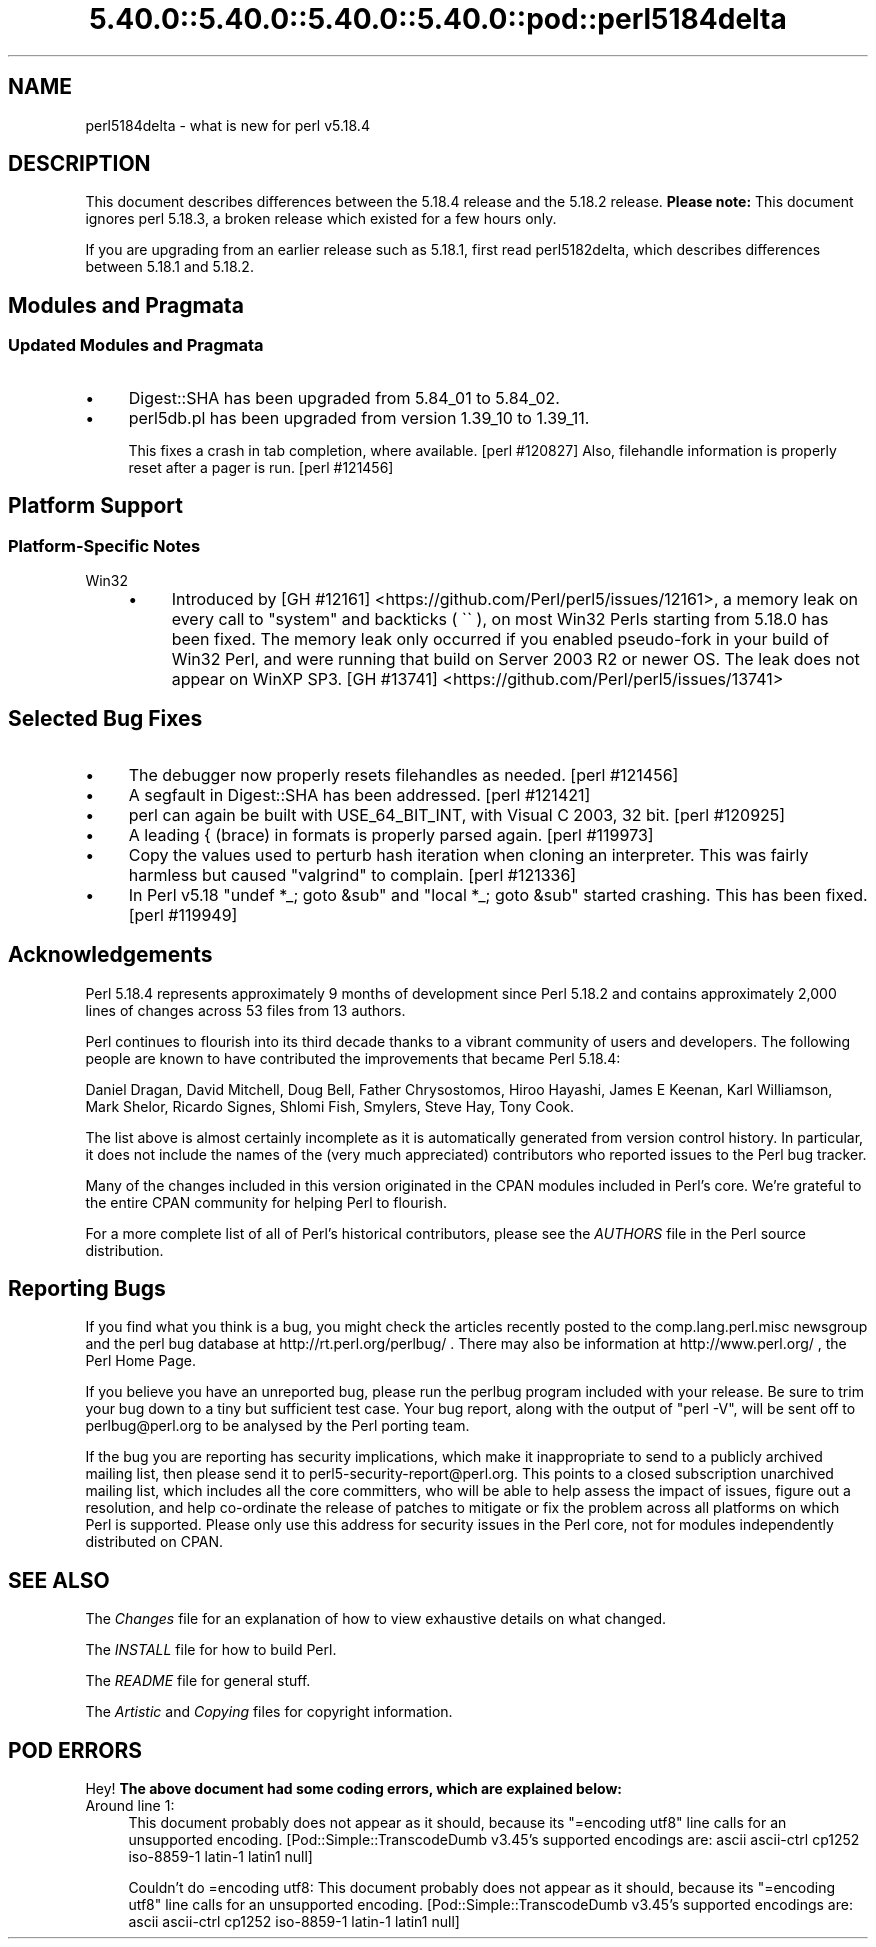 .\" Automatically generated by Pod::Man 5.0102 (Pod::Simple 3.45)
.\"
.\" Standard preamble:
.\" ========================================================================
.de Sp \" Vertical space (when we can't use .PP)
.if t .sp .5v
.if n .sp
..
.de Vb \" Begin verbatim text
.ft CW
.nf
.ne \\$1
..
.de Ve \" End verbatim text
.ft R
.fi
..
.\" \*(C` and \*(C' are quotes in nroff, nothing in troff, for use with C<>.
.ie n \{\
.    ds C` ""
.    ds C' ""
'br\}
.el\{\
.    ds C`
.    ds C'
'br\}
.\"
.\" Escape single quotes in literal strings from groff's Unicode transform.
.ie \n(.g .ds Aq \(aq
.el       .ds Aq '
.\"
.\" If the F register is >0, we'll generate index entries on stderr for
.\" titles (.TH), headers (.SH), subsections (.SS), items (.Ip), and index
.\" entries marked with X<> in POD.  Of course, you'll have to process the
.\" output yourself in some meaningful fashion.
.\"
.\" Avoid warning from groff about undefined register 'F'.
.de IX
..
.nr rF 0
.if \n(.g .if rF .nr rF 1
.if (\n(rF:(\n(.g==0)) \{\
.    if \nF \{\
.        de IX
.        tm Index:\\$1\t\\n%\t"\\$2"
..
.        if !\nF==2 \{\
.            nr % 0
.            nr F 2
.        \}
.    \}
.\}
.rr rF
.\" ========================================================================
.\"
.IX Title "5.40.0::5.40.0::5.40.0::5.40.0::pod::perl5184delta 3"
.TH 5.40.0::5.40.0::5.40.0::5.40.0::pod::perl5184delta 3 2024-12-14 "perl v5.40.0" "Perl Programmers Reference Guide"
.\" For nroff, turn off justification.  Always turn off hyphenation; it makes
.\" way too many mistakes in technical documents.
.if n .ad l
.nh
.SH NAME
perl5184delta \- what is new for perl v5.18.4
.SH DESCRIPTION
.IX Header "DESCRIPTION"
This document describes differences between the 5.18.4 release and the 5.18.2
release.  \fBPlease note:\fR  This document ignores perl 5.18.3, a broken release
which existed for a few hours only.
.PP
If you are upgrading from an earlier release such as 5.18.1, first read
perl5182delta, which describes differences between 5.18.1 and 5.18.2.
.SH "Modules and Pragmata"
.IX Header "Modules and Pragmata"
.SS "Updated Modules and Pragmata"
.IX Subsection "Updated Modules and Pragmata"
.IP \(bu 4
Digest::SHA has been upgraded from 5.84_01 to 5.84_02.
.IP \(bu 4
perl5db.pl has been upgraded from version 1.39_10 to 1.39_11.
.Sp
This fixes a crash in tab completion, where available. [perl #120827]  Also,
filehandle information is properly reset after a pager is run. [perl #121456]
.SH "Platform Support"
.IX Header "Platform Support"
.SS "Platform-Specific Notes"
.IX Subsection "Platform-Specific Notes"
.IP Win32 4
.IX Item "Win32"
.RS 4
.PD 0
.IP \(bu 4
.PD
Introduced by
[GH #12161] <https://github.com/Perl/perl5/issues/12161>, a memory
leak on every call to \f(CW\*(C`system\*(C'\fR and backticks (\f(CW \`\` \fR), on most Win32 Perls
starting from 5.18.0 has been fixed.  The memory leak only occurred if you
enabled pseudo-fork in your build of Win32 Perl, and were running that build on
Server 2003 R2 or newer OS.  The leak does not appear on WinXP SP3.
[GH #13741] <https://github.com/Perl/perl5/issues/13741>
.RE
.RS 4
.RE
.SH "Selected Bug Fixes"
.IX Header "Selected Bug Fixes"
.IP \(bu 4
The debugger now properly resets filehandles as needed. [perl #121456]
.IP \(bu 4
A segfault in Digest::SHA has been addressed.  [perl #121421]
.IP \(bu 4
perl can again be built with USE_64_BIT_INT, with Visual C 2003, 32 bit.
[perl #120925]
.IP \(bu 4
A leading { (brace) in formats is properly parsed again. [perl #119973]
.IP \(bu 4
Copy the values used to perturb hash iteration when cloning an
interpreter.  This was fairly harmless but caused \f(CW\*(C`valgrind\*(C'\fR to
complain. [perl #121336]
.IP \(bu 4
In Perl v5.18 \f(CW\*(C`undef *_; goto &sub\*(C'\fR and \f(CW\*(C`local *_; goto &sub\*(C'\fR started
crashing.  This has been fixed. [perl #119949]
.SH Acknowledgements
.IX Header "Acknowledgements"
Perl 5.18.4 represents approximately 9 months of development since Perl 5.18.2
and contains approximately 2,000 lines of changes across 53 files from 13
authors.
.PP
Perl continues to flourish into its third decade thanks to a vibrant community
of users and developers. The following people are known to have contributed the
improvements that became Perl 5.18.4:
.PP
Daniel Dragan, David Mitchell, Doug Bell, Father Chrysostomos, Hiroo Hayashi,
James E Keenan, Karl Williamson, Mark Shelor, Ricardo Signes, Shlomi Fish,
Smylers, Steve Hay, Tony Cook.
.PP
The list above is almost certainly incomplete as it is automatically generated
from version control history. In particular, it does not include the names of
the (very much appreciated) contributors who reported issues to the Perl bug
tracker.
.PP
Many of the changes included in this version originated in the CPAN modules
included in Perl's core. We're grateful to the entire CPAN community for
helping Perl to flourish.
.PP
For a more complete list of all of Perl's historical contributors, please see
the \fIAUTHORS\fR file in the Perl source distribution.
.SH "Reporting Bugs"
.IX Header "Reporting Bugs"
If you find what you think is a bug, you might check the articles recently
posted to the comp.lang.perl.misc newsgroup and the perl bug database at
http://rt.perl.org/perlbug/ .  There may also be information at
http://www.perl.org/ , the Perl Home Page.
.PP
If you believe you have an unreported bug, please run the perlbug program
included with your release.  Be sure to trim your bug down to a tiny but
sufficient test case.  Your bug report, along with the output of \f(CW\*(C`perl \-V\*(C'\fR,
will be sent off to perlbug@perl.org to be analysed by the Perl porting team.
.PP
If the bug you are reporting has security implications, which make it
inappropriate to send to a publicly archived mailing list, then please send it
to perl5\-security\-report@perl.org.  This points to a closed subscription
unarchived mailing list, which includes all the core committers, who will be
able to help assess the impact of issues, figure out a resolution, and help
co-ordinate the release of patches to mitigate or fix the problem across all
platforms on which Perl is supported.  Please only use this address for
security issues in the Perl core, not for modules independently distributed on
CPAN.
.SH "SEE ALSO"
.IX Header "SEE ALSO"
The \fIChanges\fR file for an explanation of how to view exhaustive details on
what changed.
.PP
The \fIINSTALL\fR file for how to build Perl.
.PP
The \fIREADME\fR file for general stuff.
.PP
The \fIArtistic\fR and \fICopying\fR files for copyright information.
.SH "POD ERRORS"
.IX Header "POD ERRORS"
Hey! \fBThe above document had some coding errors, which are explained below:\fR
.IP "Around line 1:" 4
.IX Item "Around line 1:"
This document probably does not appear as it should, because its "=encoding utf8" line calls for an unsupported encoding.  [Pod::Simple::TranscodeDumb v3.45's supported encodings are: ascii ascii-ctrl cp1252 iso\-8859\-1 latin\-1 latin1 null]
.Sp
Couldn't do =encoding utf8: This document probably does not appear as it should, because its "=encoding utf8" line calls for an unsupported encoding.  [Pod::Simple::TranscodeDumb v3.45's supported encodings are: ascii ascii-ctrl cp1252 iso\-8859\-1 latin\-1 latin1 null]
